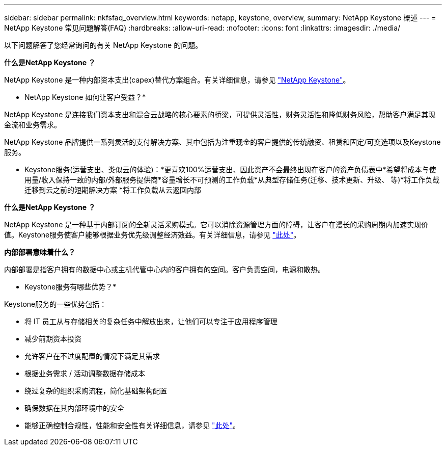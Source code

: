 ---
sidebar: sidebar 
permalink: nkfsfaq_overview.html 
keywords: netapp, keystone, overview, 
summary: NetApp Keystone 概述 
---
= NetApp Keystone 常见问题解答(FAQ)
:hardbreaks:
:allow-uri-read: 
:nofooter: 
:icons: font
:linkattrs: 
:imagesdir: ./media/


[role="lead"]
以下问题解答了您经常询问的有关 NetApp Keystone 的问题。

*什么是NetApp Keystone ？*

NetApp Keystone 是一种内部资本支出(capex)替代方案组合。有关详细信息，请参见 https://www.netapp.com/services/keystone/["NetApp Keystone"]。

* NetApp Keystone 如何让客户受益？*

NetApp Keystone 是连接我们资本支出和混合云战略的核心要素的桥梁，可提供灵活性，财务灵活性和降低财务风险，帮助客户满足其现金流和业务需求。

NetApp Keystone 品牌提供一系列灵活的支付解决方案、其中包括为注重现金的客户提供的传统融资、租赁和固定/可变选项以及Keystone服务。

* Keystone服务(运营支出、类似云的体验)：*更喜欢100%运营支出、因此资产不会最终出现在客户的资产负债表中*希望将成本与使用量/收入保持一致的内部/外部服务提供商*容量增长不可预测的工作负载*从典型存储任务(迁移、技术更新、升级、 等)*将工作负载迁移到云之前的短期解决方案 *将工作负载从云返回内部

*什么是NetApp Keystone ？*

NetApp Keystone 是一种基于内部订阅的全新灵活采购模式。它可以消除资源管理方面的障碍，让客户在漫长的采购周期内加速实现价值。Keystone服务使客户能够根据业务优先级调整经济效益。有关详细信息，请参见 link:https://docs.netapp.com/us-en/keystone/index.html#netapp-keystone-flex-subscription["此处"]。

*内部部署意味着什么？*

内部部署是指客户拥有的数据中心或主机代管中心内的客户拥有的空间。客户负责空间，电源和散热。

* Keystone服务有哪些优势？*

Keystone服务的一些优势包括：

* 将 IT 员工从与存储相关的复杂任务中解放出来，让他们可以专注于应用程序管理
* 减少前期资本投资
* 允许客户在不过度配置的情况下满足其需求
* 根据业务需求 / 活动调整数据存储成本
* 绕过复杂的组织采购流程，简化基础架构配置
* 确保数据在其内部环境中的安全
* 能够正确控制合规性，性能和安全性有关详细信息，请参见 link:https://docs.netapp.com/us-en/keystone/index.html#benefits-of-flex-subscription["此处"]。

